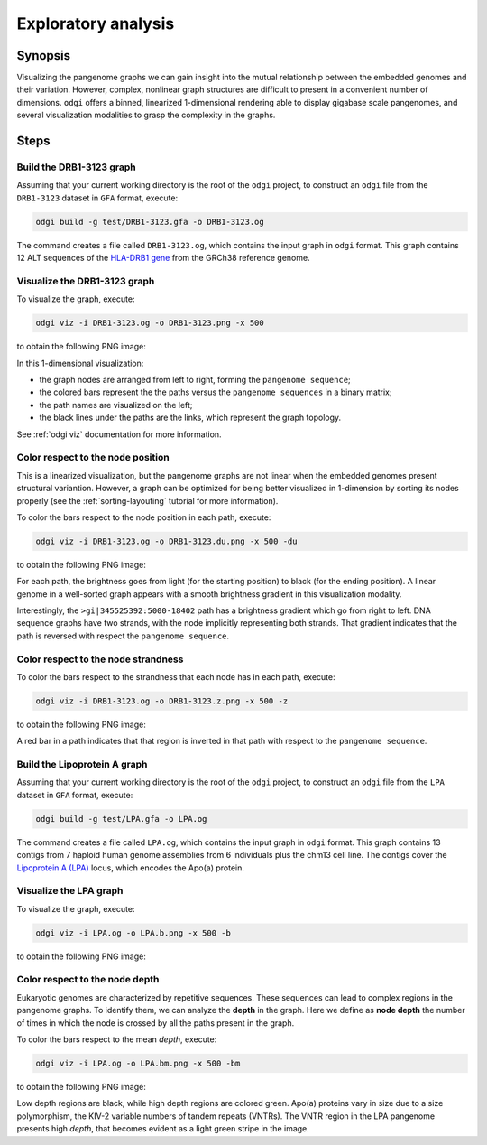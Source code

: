 ####################
Exploratory analysis
####################

========
Synopsis
========

Visualizing the pangenome graphs we can gain insight into the mutual relationship between the embedded genomes and their
variation. However, complex, nonlinear graph structures are difficult to present in a convenient number of dimensions.
``odgi`` offers a binned, linearized 1-dimensional rendering able to display gigabase scale pangenomes, and several
visualization modalities to grasp the complexity in the graphs.


=====
Steps
=====

-------------------------
Build the DRB1-3123 graph
-------------------------

Assuming that your current working directory is the root of the ``odgi`` project, to construct an ``odgi`` file from the
``DRB1-3123`` dataset in ``GFA`` format, execute:

.. code-block:: bash

    odgi build -g test/DRB1-3123.gfa -o DRB1-3123.og

The command creates a file called ``DRB1-3123.og``, which contains the input graph in ``odgi`` format. This graph contains
12 ALT sequences of the `HLA-DRB1 gene <https://www.ncbi.nlm.nih.gov/gene/3123>`_ from the GRCh38 reference genome.

-----------------------------
Visualize the DRB1-3123 graph
-----------------------------

To visualize the graph, execute:

.. code-block:: bash

    odgi viz -i DRB1-3123.og -o DRB1-3123.png -x 500

to obtain the following PNG image:

.. image:: /img/DRB1-3123.png

In this 1-dimensional visualization:

- the graph nodes are arranged from left to right, forming the ``pangenome sequence``;
- the colored bars represent the the paths versus the ``pangenome sequences`` in a binary matrix;
- the path names are visualized on the left;
- the black lines under the paths are the links, which represent the graph topology.

See :ref:`odgi viz` documentation for more information.

----------------------------------
Color respect to the node position
----------------------------------

This is a linearized visualization, but the pangenome graphs are not linear when the embedded genomes present structural
variantion. However, a graph can be optimized for being better visualized in 1-dimension by sorting its nodes properly
(see the :ref:`sorting-layouting` tutorial for more information).

To color the bars respect to the node position in each path, execute:

.. code-block:: bash

    odgi viz -i DRB1-3123.og -o DRB1-3123.du.png -x 500 -du

to obtain the following PNG image:

.. image:: /img/DRB1-3123.du.png

For each path, the brightness goes from light (for the starting position) to black (for the ending position). A linear
genome in a well-sorted graph appears with a smooth brightness gradient in this visualization modality.

Interestingly, the ``>gi|345525392:5000-18402`` path has a brightness gradient which go from right to left. DNA sequence
graphs have two strands, with the node implicitly representing both strands. That gradient indicates that the path is
reversed with respect the ``pangenome sequence``.

------------------------------------
Color respect to the node strandness
------------------------------------

To color the bars respect to the strandness that each node has in each path, execute:

.. code-block:: bash

    odgi viz -i DRB1-3123.og -o DRB1-3123.z.png -x 500 -z

to obtain the following PNG image:

.. image:: /img/DRB1-3123.z.png

A red bar in a path indicates that that region is inverted in that path with respect to the ``pangenome sequence``.


-----------------------------
Build the Lipoprotein A graph
-----------------------------

Assuming that your current working directory is the root of the ``odgi`` project, to construct an ``odgi`` file from the
``LPA`` dataset in ``GFA`` format, execute:

.. code-block:: bash

    odgi build -g test/LPA.gfa -o LPA.og

The command creates a file called ``LPA.og``, which contains the input graph in ``odgi`` format. This graph contains
13 contigs from 7 haploid human genome assemblies from 6 individuals plus the chm13 cell line. The contigs cover the
`Lipoprotein A (LPA) <https://www.ensembl.org/Homo_sapiens/Gene/Summary?g=ENSG00000198670>`_ locus, which encodes the
Apo(a) protein.

-----------------------
Visualize the LPA graph
-----------------------

To visualize the graph, execute:

.. code-block:: bash

    odgi viz -i LPA.og -o LPA.b.png -x 500 -b

to obtain the following PNG image:

.. image:: /img/LPA.b.png

-------------------------------
Color respect to the node depth
-------------------------------

Eukaryotic genomes are characterized by repetitive sequences. These sequences can lead to complex regions in the pangenome
graphs. To identify them, we can analyze the **depth** in the graph. Here we define as **node depth** the number of times
in which the node is crossed by all the paths present in the graph.

To color the bars respect to the mean `depth`, execute:

.. code-block:: bash

    odgi viz -i LPA.og -o LPA.bm.png -x 500 -bm

to obtain the following PNG image:

.. image:: /img/LPA.bm.png

Low depth regions are black, while high depth regions are colored green. Apo(a) proteins vary in size due to a size
polymorphism, the KIV-2 variable numbers of tandem repeats (VNTRs). The VNTR region in the LPA pangenome presents high
`depth`, that becomes evident as a light green stripe in the image.
